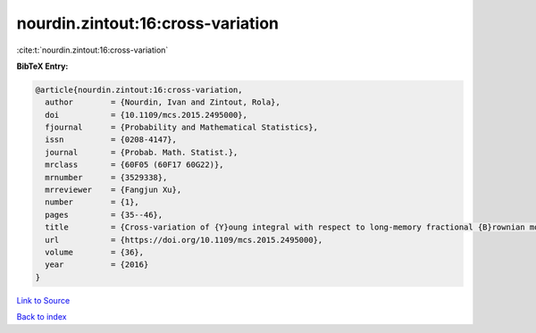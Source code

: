 nourdin.zintout:16:cross-variation
==================================

:cite:t:`nourdin.zintout:16:cross-variation`

**BibTeX Entry:**

.. code-block:: bibtex

   @article{nourdin.zintout:16:cross-variation,
     author        = {Nourdin, Ivan and Zintout, Rola},
     doi           = {10.1109/mcs.2015.2495000},
     fjournal      = {Probability and Mathematical Statistics},
     issn          = {0208-4147},
     journal       = {Probab. Math. Statist.},
     mrclass       = {60F05 (60F17 60G22)},
     mrnumber      = {3529338},
     mrreviewer    = {Fangjun Xu},
     number        = {1},
     pages         = {35--46},
     title         = {Cross-variation of {Y}oung integral with respect to long-memory fractional {B}rownian motions},
     url           = {https://doi.org/10.1109/mcs.2015.2495000},
     volume        = {36},
     year          = {2016}
   }

`Link to Source <https://doi.org/10.1109/mcs.2015.2495000},>`_


`Back to index <../By-Cite-Keys.html>`_
